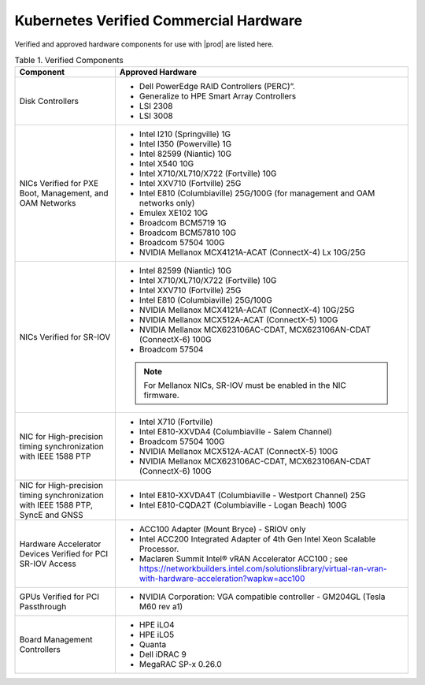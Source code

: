 
.. svs1552672428539
.. _verified-commercial-hardware:

=======================================
Kubernetes Verified Commercial Hardware
=======================================

Verified and approved hardware components for use with |prod| are listed here.

.. .. only:: starlingx
.. 
..    For more information on the supported hardware platforms and server
..    configurations validated for |prod-long|, please refer to
..    :ref:`Self-Validated and Certified Servers <cert-hw-details>`.

.. only:: partner

   For more information on the supported hardware platforms and server
   configurations validated for |prod-long|, please refer to
   https://www.windriver.com/studio/operator/self-validated-and-certified-hosts

.. _verified-commercial-hardware-verified-components:

.. table:: Table 1. Verified Components
    :widths: auto

    +--------------------------------------------------------------------------------+------------------------------------------------------------------------------------------------------------------------------------------------------------------------------------+
    | Component                                                                      | Approved Hardware                                                                                                                                                                  |
    +================================================================================+====================================================================================================================================================================================+
    | Disk Controllers                                                               | -   Dell PowerEdge RAID Controllers (PERC)”.                                                                                                                                       |
    |                                                                                |                                                                                                                                                                                    |
    |                                                                                | -   Generalize to HPE Smart Array Controllers                                                                                                                                      |
    |                                                                                |                                                                                                                                                                                    |
    |                                                                                | -   LSI 2308                                                                                                                                                                       |
    |                                                                                |                                                                                                                                                                                    |
    |                                                                                | -   LSI 3008                                                                                                                                                                       |
    +--------------------------------------------------------------------------------+------------------------------------------------------------------------------------------------------------------------------------------------------------------------------------+
    | NICs Verified for PXE Boot, Management, and OAM Networks                       | -   Intel I210 \(Springville\) 1G                                                                                                                                                  |
    |                                                                                |                                                                                                                                                                                    |
    |                                                                                | -   Intel I350 \(Powerville\) 1G                                                                                                                                                   |
    |                                                                                |                                                                                                                                                                                    |
    |                                                                                | -   Intel 82599 \(Niantic\) 10G                                                                                                                                                    |
    |                                                                                |                                                                                                                                                                                    |
    |                                                                                | -   Intel X540 10G                                                                                                                                                                 |
    |                                                                                |                                                                                                                                                                                    |
    |                                                                                | -   Intel X710/XL710/X722 \(Fortville\) 10G                                                                                                                                        |
    |                                                                                |                                                                                                                                                                                    |
    |                                                                                | -   Intel XXV710 (Fortville) 25G                                                                                                                                                   |
    |                                                                                |                                                                                                                                                                                    |
    |                                                                                | -   Intel E810 (Columbiaville) 25G/100G \(for management and OAM networks only\)                                                                                                   |
    |                                                                                |                                                                                                                                                                                    |
    |                                                                                | -   Emulex XE102 10G                                                                                                                                                               |
    |                                                                                |                                                                                                                                                                                    |
    |                                                                                | -   Broadcom BCM5719 1G                                                                                                                                                            |
    |                                                                                |                                                                                                                                                                                    |
    |                                                                                | -   Broadcom BCM57810 10G                                                                                                                                                          |
    |                                                                                |                                                                                                                                                                                    |
    |                                                                                | -   Broadcom 57504 100G                                                                                                                                                            |
    |                                                                                |                                                                                                                                                                                    |
    |                                                                                | -   NVIDIA Mellanox MCX4121A-ACAT (ConnectX-4) Lx 10G/25G                                                                                                                          |
    |                                                                                |                                                                                                                                                                                    |
    +--------------------------------------------------------------------------------+------------------------------------------------------------------------------------------------------------------------------------------------------------------------------------+
    | NICs Verified for SR-IOV                                                       | -   Intel 82599 \(Niantic\) 10G                                                                                                                                                    |
    |                                                                                |                                                                                                                                                                                    |
    |                                                                                | -   Intel X710/XL710/X722 (Fortville) 10G                                                                                                                                          |
    |                                                                                |                                                                                                                                                                                    |
    |                                                                                | -   Intel XXV710 (Fortville) 25G                                                                                                                                                   |
    |                                                                                |                                                                                                                                                                                    |
    |                                                                                | -   Intel E810 (Columbiaville) 25G/100G                                                                                                                                            |
    |                                                                                |                                                                                                                                                                                    |
    |                                                                                | -   NVIDIA Mellanox MCX4121A-ACAT (ConnectX-4) 10G/25G                                                                                                                             |
    |                                                                                |                                                                                                                                                                                    |
    |                                                                                | -   NVIDIA Mellanox MCX512A-ACAT (ConnectX-5) 100G                                                                                                                                 |
    |                                                                                |                                                                                                                                                                                    |
    |                                                                                | -   NVIDIA Mellanox MCX623106AC-CDAT, MCX623106AN-CDAT (ConnectX-6) 100G                                                                                                           |
    |                                                                                |                                                                                                                                                                                    |
    |                                                                                | -   Broadcom 57504                                                                                                                                                                 |
    |                                                                                |                                                                                                                                                                                    |
    |                                                                                | .. note::                                                                                                                                                                          |
    |                                                                                |     For Mellanox NICs, SR-IOV must be enabled in the NIC firmware.                                                                                                                 |
    |                                                                                |                                                                                                                                                                                    |
    |                                                                                |                                                                                                                                                                                    |
    +--------------------------------------------------------------------------------+------------------------------------------------------------------------------------------------------------------------------------------------------------------------------------+
    | NIC for High-precision timing synchronization with IEEE 1588 PTP               | -   Intel X710 (Fortville)                                                                                                                                                         |
    |                                                                                |                                                                                                                                                                                    |
    |                                                                                | -   Intel E810-XXVDA4 (Columbiaville - Salem Channel)                                                                                                                              |
    |                                                                                |                                                                                                                                                                                    |
    |                                                                                | -   Broadcom 57504 100G                                                                                                                                                            |
    |                                                                                |                                                                                                                                                                                    |
    |                                                                                | -   NVIDIA Mellanox MCX512A-ACAT (ConnectX-5) 100G                                                                                                                                 |
    |                                                                                |                                                                                                                                                                                    |
    |                                                                                | -   NVIDIA Mellanox MCX623106AC-CDAT, MCX623106AN-CDAT (ConnectX-6) 100G                                                                                                           |
    |                                                                                |                                                                                                                                                                                    |
    +--------------------------------------------------------------------------------+------------------------------------------------------------------------------------------------------------------------------------------------------------------------------------+
    | NIC for High-precision timing synchronization with IEEE                        | -   Intel E810-XXVDA4T (Columbiaville - Westport Channel) 25G                                                                                                                      |
    | 1588 PTP, SyncE and GNSS                                                       |                                                                                                                                                                                    |
    |                                                                                |                                                                                                                                                                                    |
    |                                                                                | -   Intel E810-CQDA2T (Columbiaville - Logan Beach) 100G                                                                                                                           |
    +--------------------------------------------------------------------------------+------------------------------------------------------------------------------------------------------------------------------------------------------------------------------------+
    | Hardware Accelerator Devices Verified for PCI SR-IOV Access                    | -   ACC100 Adapter \(Mount Bryce\) - SRIOV only                                                                                                                                    |
    |                                                                                |                                                                                                                                                                                    |
    |                                                                                | -   Intel ACC200 Integrated Adapter of 4th Gen Intel Xeon Scalable Processor.                                                                                                      |
    |                                                                                |                                                                                                                                                                                    |
    |                                                                                | -   Maclaren Summit Intel® vRAN Accelerator ACC100 ; see `<https://networkbuilders.intel.com/solutionslibrary/virtual-ran-vran-with-hardware-acceleration?wapkw=acc100>`__         |
    |                                                                                |                                                                                                                                                                                    |
    +--------------------------------------------------------------------------------+------------------------------------------------------------------------------------------------------------------------------------------------------------------------------------+
    | GPUs Verified for PCI Passthrough                                              | -   NVIDIA Corporation: VGA compatible controller - GM204GL \(Tesla M60 rev a1\)                                                                                                   |
    |                                                                                |                                                                                                                                                                                    |
    +--------------------------------------------------------------------------------+------------------------------------------------------------------------------------------------------------------------------------------------------------------------------------+
    | Board Management Controllers                                                   | -   HPE iLO4                                                                                                                                                                       |
    |                                                                                |                                                                                                                                                                                    |
    |                                                                                | -   HPE iLO5                                                                                                                                                                       |
    |                                                                                |                                                                                                                                                                                    |
    |                                                                                | -   Quanta                                                                                                                                                                         |
    |                                                                                |                                                                                                                                                                                    |
    |                                                                                | -   Dell iDRAC 9                                                                                                                                                                   |
    |                                                                                |                                                                                                                                                                                    |
    |                                                                                | -   MegaRAC SP-x 0.26.0                                                                                                                                                            |
    |                                                                                |                                                                                                                                                                                    |
    +--------------------------------------------------------------------------------+------------------------------------------------------------------------------------------------------------------------------------------------------------------------------------+

.. _cert-hw-details:

.. .. only:: starlingx
.. 
..    The following table provides additional information about currently tested
..    and supported hardware. Click the icon in the **Certified** column to see
..    additional details.
.. 
..    **Table 2. Self-Validated and Certified Servers**
.. 
..    .. raw:: html
..        :url: https://support2.windriver.com/self-validated-and-certified-hosts/?q
.. 
..    .. raw:: html
.. 
..       <script>
..             document.getElementById("body").style.margin-left = -50px;
..       </script>